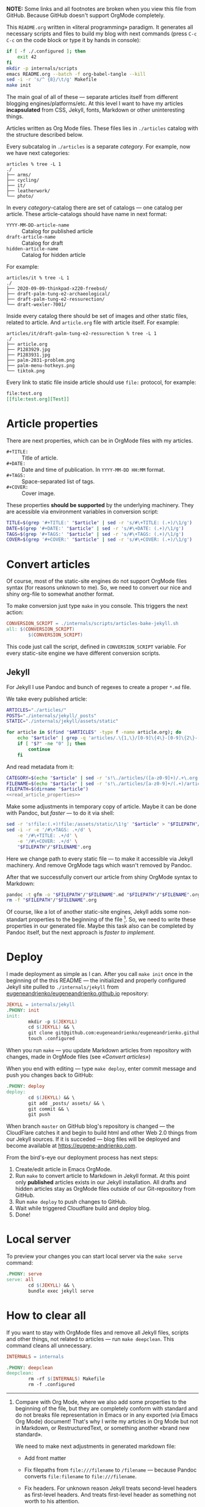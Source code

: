*NOTE:* Some links and all footnotes are broken when you view this file from
GitHub. Because GitHub doesn't support OrgMode completely.

This =README.org= written in «literal programming» paradigm. It generates all
necessary scripts and files to build my blog with next commands (press =C-c C-c=
on the code block or type it by hands in console):
#+begin_src bash :results silent raw
  if [ -f ./.configured ]; then
      exit 42
  fi
  mkdir -p internals/scripts
  emacs README.org --batch -f org-babel-tangle --kill
  sed -i -r 's/^ {8}/\t/g' Makefile
  make init
#+end_src

The main goal of all of these — separate articles itself from different
blogging engines/platforms/etc. At this level I want to have my articles
*incapsulated* from CSS, Jekyll, fonts, Markdown or other uninteresting things.

Articles written as Org Mode files. These files lies in =./articles= catalog
with the structure described below.

Every subcatalog in =./articles= is a separate /category/. For example, now we
have next categories:
#+begin_example
articles % tree -L 1
./
├── arms/
├── cycling/
├── it/
├── leatherwork/
└── photo/
#+end_example

In every /category/-catalog there are set of catalogs — one catalog per
article. These article-catalogs should have name in next format:
- =YYYY-MM-DD-article-name= :: Catalog for published article
- =draft-article-name= :: Catalog for draft
- =hidden-article-name= ::  Catalog for hidden article

For example:
#+begin_example
articles/it % tree -L 1
./
├── 2020-09-09-thinkpad-x220-freebsd/
├── draft-palm-tung-e2-archaeological/
├── draft-palm-tung-e2-ressurection/
└── draft-wexler-7001/
#+end_example

Inside every catalog there should be set of images and other static files,
related to article. And =article.org= file with article itself. For example:
#+begin_example
articles/it/draft-palm-tung-e2-ressurection % tree -L 1
./
├── article.org
├── P1283929.jpg
├── P1283931.jpg
├── palm-2031-problem.png
├── palm-menu-hotkeys.png
└── tiktok.png
#+end_example

Every link to static file inside article should use =file:= protocol, for
example:
#+begin_src org
  file:test.org
  [[file:test.org][Test]]
#+end_src

* Article properties
There are next properties, which can be in OrgMode files with my
articles.

- =#+TITLE:= :: Title of article.
- =#+DATE:= :: Date and time of publication. In =YYYY-MM-DD HH:MM= format.
- =#+TAGS:= :: Space-separated list of tags.
- =#+COVER:= :: Cover image.

These properties *should be supported* by the underlying machinery. They are
acessible via environment variables in conversion script:
#+name: read_article_properties
#+begin_src bash
  TITLE=$(grep '#+TITLE:' "$article" | sed -r 's/#\+TITLE: (.+)/\1/g')
  DATE=$(grep '#+DATE:' "$article" | sed -r 's/#\+DATE: (.+)/\1/g')
  TAGS=$(grep '#+TAGS:' "$article" | sed -r 's/#\+TAGS: (.+)/\1/g')
  COVER=$(grep '#+COVER:' "$article" | sed -r 's/#\+COVER: (.+)/\1/g')
#+end_src

* Convert articles
Of course, most of the static-site engines do not support OrgMode files syntax
(for reasons unknown to me). So, we need to convert our nice and shiny
org-file to somewhat another format.

To make conversion just type =make= in you console. This triggers the next
action:
#+begin_src makefile :tangle Makefile
  CONVERSION_SCRIPT = ./internals/scripts/articles-bake-jekyll.sh
  all: $(CONVERSION_SCRIPT)
          $(CONVERSION_SCRIPT)
#+end_src

This code just call the script, defined in =CONVERSION_SCRIPT= variable. For
every static-site engine we have different conversion scripts.

** Jekyll
:PROPERTIES:
:header-args: :tangle internals/scripts/articles-bake-jekyll.sh :noweb yes
:END:
For Jekyll I use Pandoc and bunch of regexes to create a proper =*.md= file.

We take every published article:
#+begin_src bash :shebang "#!/usr/bin/env bash"
  ARTICLES="./articles/"
  POSTS="./internals/jekyll/_posts"
  STATIC="./internals/jekyll/assets/static"

  for article in $(find "$ARTICLES" -type f -name article.org); do
      echo "$article" | grep -q 'articles/.\{1,\}/[0-9]\{4\}-[0-9]\{2\}-[0-9]\{2\}-.\{1,\}/article.org'
      if [ "$?" -ne "0" ]; then
          continue
      fi
#+end_src

And read metadata from it:
#+begin_src bash
  CATEGORY=$(echo "$article" | sed -r 's!\./articles/([a-z0-9]+)/.+\.org!\1!g')
  FILENAME=$(echo "$article" | sed -r 's!\./articles/[a-z0-9]+/(.+)/article\.org!\1!g')
  FILEPATH=$(dirname "$article")
  <<read_article_properties>>
#+end_src

Make some adjustments in temporary copy of article. Maybe it can be done with
Pandoc, but /faster/ — to do it via shell:
#+begin_src bash
  sed -r 's!file:(.+)!file:/assets/static/\1!g' "$article" > "$FILEPATH"/"$FILENAME".org
  sed -i -r -e '/#\+TAGS: .+/d' \
      -e '/#\+TITLE: .+/d' \
      -e '/#\+COVER: .+/d' \
      "$FILEPATH"/"$FILENAME".org
#+end_src

Here we change path to every static file — to make it accessible via Jekyll
machinery. And remove OrgMode tags which wasn't removed by Pandoc.

After that we successfully convert our article from shiny OrgMode syntax to
Markdown:
#+begin_src bash
  pandoc -t gfm -o "$FILEPATH"/"$FILENAME".md "$FILEPATH"/"$FILENAME".org
  rm -f "$FILEPATH"/"$FILENAME".org
#+end_src

Of course, like a lot of another static-site engines, Jekyll adds some
non-standart properties to the beginning of the file [fn:org-mode-shiny]. So,
we need to write these properties in our generated file. Maybe this task also
can be completed by Pandoc itself, but the next approach is /faster to
implement/.

[fn:org-mode-shiny] Compare with Org Mode, where we also add some properties
to the beginning of the file, but they are completely conform with standard
and do not breaks file representation in Emacs or in any exported (via Emacs
Org Mode) document! That's why I write my articles in Org Mode but not in
Markdown, or RestructuredText, or something another «brand new standard».

We need to make next adjustments in generated markdown file:
- Add front matter
- Fix filepaths from =file:///filename= to =/filename= — because Pandoc converts
  =file:filename= to =file:///filename=.
- Fix headers. For unknown reason Jekyll treats second-level headers as
  first-level headers. And treats first-level header as something not worth to
  his attention.
        
  #+begin_src bash
    cat << EOF >> "$FILEPATH"/"$FILENAME"2.md
    ---
    layout: post
    title: "$TITLE"
    category: "$CATEGORY"
    tags: "$TAGS"
    date: "$DATE"
    comments: true
    hidden:
      - related_posts
    EOF
    if [ ! -z "$COVER" ]; then
        cat << EOF >> "$FILEPATH"/"$FILENAME"2.md
    banner:
      image: /assets/static/$COVER
      opacity: 0.6
    EOF
    fi
    cat << EOF >> "$FILEPATH"/"$FILENAME"2.md
    ---

    EOF
    cat "$FILEPATH"/"$FILENAME".md >> "$FILEPATH"/"$FILENAME"2.md
    mv "$FILEPATH"/"$FILENAME"2.md "$FILEPATH"/"$FILENAME".md
    sed -i -r 's!(.*)file://(.*)!\1\2!g' "$FILEPATH"/"$FILENAME".md
    sed -i -r 's/^#(.+)/##\1/g' "$FILEPATH"/"$FILENAME".md
  #+end_src
 
After all that suffering move prepared article to =_posts/= and all related static
files to =assets/static=:
#+begin_src bash
  mv "$FILEPATH"/"$FILENAME".md "$POSTS"
  find "$FILEPATH" -type f -not -name article.org -exec cp {} "$STATIC" \;
  done
#+end_src

* Deploy
:PROPERTIES:
:header-args: :tangle Makefile
:END:
I made deployment as simple as I can. After you call =make init= once in the
beginning of the this README — the initialized and properly configured Jekyll
site pulled to =./internals/jekyll= from
[[https://github.com/eugeneandrienko/eugeneandrienko.github.io][eugeneandrienko/eugeneandrienko.github.io]] repository:

#+begin_src makefile
  JEKYLL = internals/jekyll
  .PHONY: init
  init:
          mkdir -p $(JEKYLL)
          cd $(JEKYLL) && \
          git clone git@github.com:eugeneandrienko/eugeneandrienko.github.io.git .
          touch .configured
#+end_src

When you run =make= — you update Markdown articles from repository with changes,
made in OrgMode files (see [[* Convert articles][«Convert articles»]])

When you end with editing — type =make deploy=, enter commit message and push
you changes back to GitHub:
#+begin_src makefile
  .PHONY: deploy
  deploy:
          cd $(JEKYLL) && \
          git add _posts/ assets/ && \
          git commit && \
          git push
#+end_src

When branch =master= on GitHub blog's repository is changed — the CloudFlare
catches it and begin to build html and other Web 2.0 things from our Jekyll
sources. If it is succeded — blog files will be deployed and become available
at https://eugene-andrienko.com.

From the bird's-eye our deployment process has next steps:
1. Create/edit article in Emacs OrgMode.
2. Run =make= to convert article to Markdown in Jekyll format. At this point
   only *published* articles exists in our Jekyll installation. All drafts and
   hidden articles stay as OrgMode files outside of our Git-repository from
   GitHub.
3. Run =make deploy= to push changes to GitHub.
4. Wait while triggered Cloudflare build and deploy blog.
5. Done!

* Local server
To preview your changes you can start local server via the =make serve= command:
#+begin_src makefile :tangle Makefile
  .PHONY: serve
  serve: all
          cd $(JEKYLL) && \
          bundle exec jekyll serve
#+end_Src

* How to clear all
If you want to stay with OrgMode files and remove all Jekyll files, scripts
and other things, not related to articles — run =make deepclean=. This command
cleans all unnecessary.

#+begin_src makefile :tangle Makefile
  INTERNALS = internals

  .PHONY: deepclean
  deepclean:
          rm -rf $(INTERNALS) Makefile
          rm -f .configured
#+end_src
